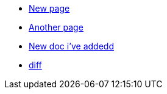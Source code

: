 * xref:new_page.adoc[New page]
* xref:another_page.adoc[Another page]
* xref:new_doc.adoc[New doc i've addedd]
* xref:diff-main-new_doc.adoc[diff]